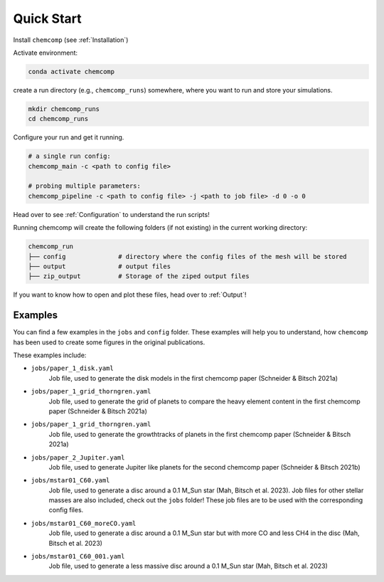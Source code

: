 Quick Start
-----------

Install ``chemcomp`` (see :ref:`Installation`)

Activate environment:

.. code-block:: bash

   conda activate chemcomp


create a run directory (e.g., ``chemcomp_runs``) somewhere, where you want to run and store your simulations.

.. code-block:: bash

   mkdir chemcomp_runs
   cd chemcomp_runs


Configure your run and get it running.

.. code-block:: bash

   # a single run config:
   chemcomp_main -c <path to config file>

   # probing multiple parameters:
   chemcomp_pipeline -c <path to config file> -j <path to job file> -d 0 -o 0

Head over to see  :ref:`Configuration` to understand the run scripts!

Running chemcomp will create the following folders (if not existing) in the current working directory:

.. code-block:: bash

   chemcomp_run
   ├── config              # directory where the config files of the mesh will be stored
   ├── output              # output files
   ├── zip_output          # Storage of the ziped output files

If you want to know how to open and plot these files, head over to :ref:`Output`!

Examples
^^^^^^^^

You can find a few examples in the ``jobs`` and ``config`` folder.
These examples will help you to understand, how ``chemcomp`` has been used to create some figures in the original publications.

These examples include:

* ``jobs/paper_1_disk.yaml``
    Job file, used to generate the disk models in the first chemcomp paper (Schneider & Bitsch 2021a)
* ``jobs/paper_1_grid_thorngren.yaml``
    Job file, used to generate the grid of planets to compare the heavy element content in the first chemcomp paper (Schneider & Bitsch 2021a)
* ``jobs/paper_1_grid_thorngren.yaml``
    Job file, used to generate the growthtracks of planets in the first chemcomp paper (Schneider & Bitsch 2021a)
* ``jobs/paper_2_Jupiter.yaml``
    Job file, used to generate Jupiter like planets for the second chemcomp paper (Schneider & Bitsch 2021b)
* ``jobs/mstar01_C60.yaml``
    Job file, used to generate a disc around a 0.1 M_Sun star (Mah, Bitsch et al. 2023). Job files for other stellar masses are also included, check out the ``jobs`` folder! These job files are to be used with the corresponding config files.
* ``jobs/mstar01_C60_moreCO.yaml``
    Job file, used to generate a disc around a 0.1 M_Sun star but with more CO and less CH4 in the disc (Mah, Bitsch et al. 2023)
* ``jobs/mstar01_C60_001.yaml``
    Job file, used to generate a less massive disc around a 0.1 M_Sun star (Mah, Bitsch et al. 2023)
